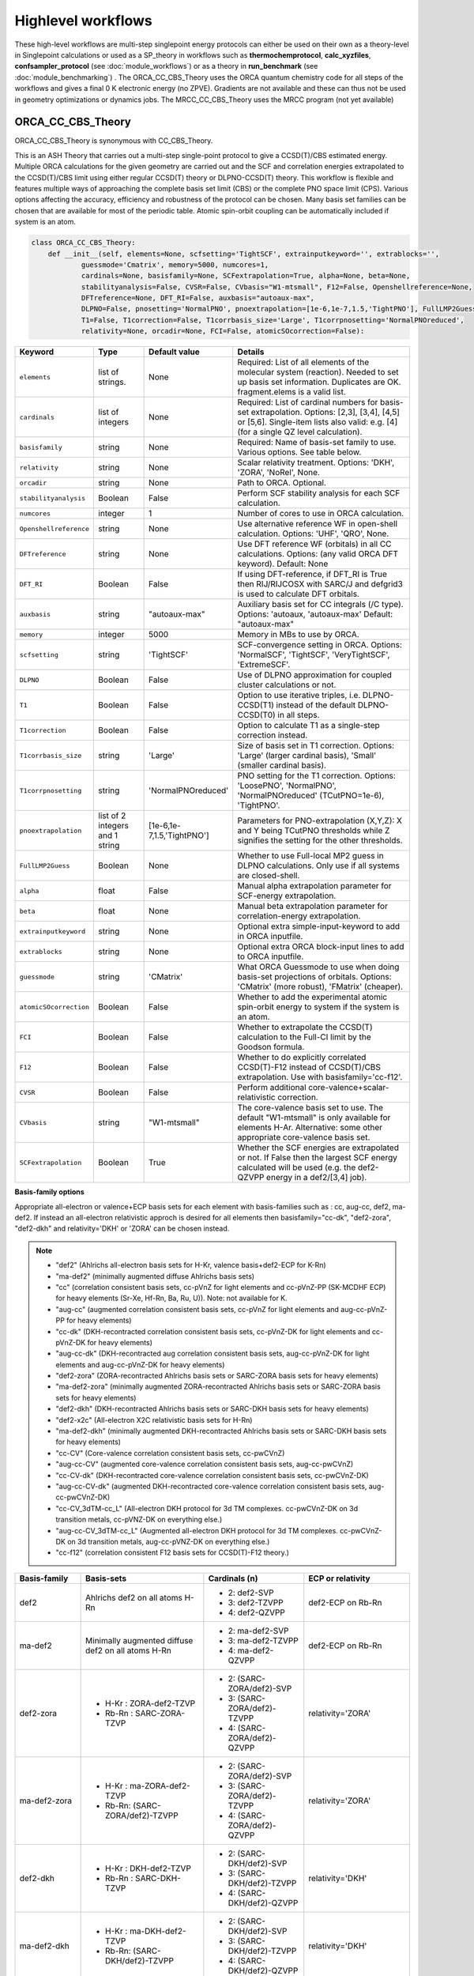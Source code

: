 Highlevel workflows
======================================

These high-level workflows are multi-step singlepoint energy protocols can either be used on their own as a theory-level in Singlepoint calculations or used as a SP_theory in workflows such as **thermochemprotocol**, **calc_xyzfiles**, **confsampler_protocol** (see :doc:`module_workflows`) 
or as a theory in **run_benchmark** (see :doc:`module_benchmarking`) .
The ORCA_CC_CBS_Theory uses the ORCA quantum chemistry code for all steps of the workflows and gives a final 0 K electronic energy (no ZPVE). Gradients are not available and these can thus not be used in geometry optimizations or dynamics jobs.
The MRCC_CC_CBS_Theory uses the MRCC program (not yet available)


#########################################
ORCA_CC_CBS_Theory
#########################################

ORCA_CC_CBS_Theory is synonymous with CC_CBS_Theory.

This is an ASH Theory that carries out a multi-step single-point protocol to give a CCSD(T)/CBS estimated energy.
Multiple ORCA calculations for the given geometry are carried out and the SCF and correlation energies extrapolated to the CCSD(T)/CBS limit using either regular CCSD(T) theory or DLPNO-CCSD(T) theory.
This workflow is flexible and features multiple ways of approaching the complete basis set limit (CBS) or the complete PNO space limit (CPS).
Various options affecting the accuracy, efficiency and robustness of the protocol can be chosen.
Many basis set families can be chosen that are available for most of the periodic table.
Atomic spin-orbit coupling can be automatically included if system is an atom.

.. code-block:: python

  class ORCA_CC_CBS_Theory:
      def __init__(self, elements=None, scfsetting='TightSCF', extrainputkeyword='', extrablocks='', 
              guessmode='Cmatrix', memory=5000, numcores=1, 
              cardinals=None, basisfamily=None, SCFextrapolation=True, alpha=None, beta=None, 
              stabilityanalysis=False, CVSR=False, CVbasis="W1-mtsmall", F12=False, Openshellreference=None, 
              DFTreference=None, DFT_RI=False, auxbasis="autoaux-max",
              DLPNO=False, pnosetting='NormalPNO', pnoextrapolation=[1e-6,1e-7,1.5,'TightPNO'], FullLMP2Guess=False, 
              T1=False, T1correction=False, T1corrbasis_size='Large', T1corrpnosetting='NormalPNOreduced', 
              relativity=None, orcadir=None, FCI=False, atomicSOcorrection=False):

.. list-table::
   :widths: 15 15 15 60
   :header-rows: 1

   * - Keyword
     - Type
     - Default value
     - Details
   * - ``elements``
     - list of strings.
     - None
     - Required: List of all elements of the molecular system (reaction). Needed to set up basis set information. Duplicates are OK. fragment.elems is a valid list.
   * - ``cardinals``
     - list of integers
     - None
     - Required: List of cardinal numbers for basis-set extrapolation. Options: [2,3], [3,4], [4,5] or [5,6]. Single-item lists also valid: e.g. [4] (for a single QZ level calculation).
   * - ``basisfamily``
     - string
     - None
     - Required: Name of basis-set family to use. Various options. See table below. 
   * - ``relativity``
     - string
     - None
     - Scalar relativity treatment. Options: 'DKH', 'ZORA', 'NoRel', None. 
   * - ``orcadir``
     - string
     - None
     - Path to ORCA. Optional. 
   * - ``stabilityanalysis``
     - Boolean
     - False
     - Perform SCF stability analysis for each SCF calculation.
   * - ``numcores``
     - integer
     - 1
     - Number of cores to use in ORCA calculation.
   * - ``Openshellreference``
     - string
     - None
     - Use alternative reference WF in open-shell calculation. Options: 'UHF', 'QRO', None.
   * - ``DFTreference``
     - string
     - None
     - Use DFT reference WF (orbitals) in all CC calculations. Options: (any valid ORCA DFT keyword). Default: None
   * - ``DFT_RI``
     - Boolean
     - False
     - If using DFT-reference, if DFT_RI is True then RIJ/RIJCOSX with SARC/J and defgrid3 is used to calculate DFT orbitals.
   * - ``auxbasis``
     - string
     - "autoaux-max"
     - Auxiliary basis set for CC integrals (/C type). Options: 'autoaux, 'autoaux-max' Default:  "autoaux-max"
   * - ``memory``
     - integer
     - 5000
     - Memory in MBs to use by ORCA.
   * - ``scfsetting``
     - string
     - 'TightSCF'
     - SCF-convergence setting in ORCA. Options: 'NormalSCF', 'TightSCF', 'VeryTightSCF', 'ExtremeSCF'.
   * - ``DLPNO``
     - Boolean
     - False
     - Use of DLPNO approximation for coupled cluster calculations or not.
   * - ``T1``
     - Boolean
     - False
     - Option to use iterative triples, i.e. DLPNO-CCSD(T1) instead of the default DLPNO-CCSD(T0) in all steps.
   * - ``T1correction``
     - Boolean
     - False
     - Option to calculate T1 as a single-step correction instead.
   * - ``T1corrbasis_size``
     - string
     - 'Large'
     - Size of basis set in T1 correction. Options: 'Large' (larger cardinal basis), 'Small' (smaller cardinal basis).
   * - ``T1corrpnosetting``
     - string
     - 'NormalPNOreduced'
     - PNO setting for the T1  correction. Options: 'LoosePNO', 'NormalPNO', 'NormalPNOreduced' (TCutPNO=1e-6), 'TightPNO'.
   * - ``pnoextrapolation``
     - list of 2 integers and 1 string
     - [1e-6,1e-7,1.5,'TightPNO']
     - Parameters for PNO-extrapolation (X,Y,Z): X and Y being TCutPNO thresholds while Z signifies the setting for the other thresholds. 
   * - ``FullLMP2Guess``
     - Boolean
     - None
     - Whether to use Full-local MP2 guess in DLPNO calculations. Only use if all systems are closed-shell.
   * - ``alpha``
     - float
     - False
     - Manual alpha extrapolation parameter for SCF-energy extrapolation.
   * - ``beta``
     - float
     - None
     -  Manual beta extrapolation parameter for correlation-energy extrapolation.
   * - ``extrainputkeyword``
     - string
     - None
     - Optional extra simple-input-keyword to add in ORCA inputfile.
   * - ``extrablocks``
     - string
     - None
     - Optional extra ORCA block-input lines to add to ORCA inputfile.
   * - ``guessmode``
     - string
     - 'CMatrix'
     - What ORCA Guessmode to use when doing basis-set projections of orbitals. Options: 'CMatrix' (more robust), 'FMatrix' (cheaper).
   * - ``atomicSOcorrection``
     - Boolean
     - False
     - Whether to add the experimental atomic spin-orbit energy to system if the system is an atom.
   * - ``FCI``
     - Boolean
     - False
     - Whether to extrapolate the CCSD(T) calculation to the Full-CI limit by the Goodson formula.
   * - ``F12``
     - Boolean
     - False
     - Whether to do explicitly correlated CCSD(T)-F12 instead of CCSD(T)/CBS extrapolation. Use with basisfamily='cc-f12'.
   * - ``CVSR``
     - Boolean
     - False
     - Perform additional core-valence+scalar-relativistic correction.
   * - ``CVbasis``
     - string
     - "W1-mtsmall"
     - The core-valence basis set to use. The default "W1-mtsmall" is only available for elements H-Ar. Alternative: some other appropriate core-valence basis set.
   * - ``SCFextrapolation``
     - Boolean
     - True
     - Whether the SCF energies are extrapolated or not. If False then the largest SCF energy calculated will be used (e.g. the def2-QZVPP energy in a def2/[3,4] job).


**Basis-family options**

Appropriate all-electron or valence+ECP basis sets for each element with basis-families such as : cc, aug-cc, def2, ma-def2. 
If instead an all-electron relativistic approch is desired for all elements then basisfamily="cc-dk", "def2-zora", "def2-dkh" and relativity='DKH' or 'ZORA' can be chosen instead.


.. note:: - "def2" (Ahlrichs all-electron basis sets for H-Kr, valence basis+def2-ECP for K-Rn)
  - "ma-def2" (minimally augmented diffuse Ahlrichs basis sets)
  - "cc" (correlation consistent basis sets, cc-pVnZ for light elements and cc-pVnZ-PP (SK-MCDHF ECP) for heavy elements (Sr-Xe, Hf-Rn, Ba, Ru, U)). Note: not available for K.
  - "aug-cc" (augmented correlation consistent basis sets, cc-pVnZ for light elements and aug-cc-pVnZ-PP for heavy elements)
  - "cc-dk" (DKH-recontracted correlation consistent basis sets, cc-pVnZ-DK for light elements and cc-pVnZ-DK for heavy elements)
  - "aug-cc-dk" (DKH-recontracted aug correlation consistent basis sets, aug-cc-pVnZ-DK for light elements and aug-cc-pVnZ-DK for heavy elements)
  - "def2-zora" (ZORA-recontracted Ahlrichs basis sets or SARC-ZORA basis sets for heavy elements)
  - "ma-def2-zora" (minimally augmented ZORA-recontracted Ahlrichs basis sets or SARC-ZORA basis sets for heavy elements)
  - "def2-dkh" (DKH-recontracted Ahlrichs basis sets or SARC-DKH basis sets for heavy elements)
  - "def2-x2c" (All-electron X2C relativistic basis sets for H-Rn)
  - "ma-def2-dkh" (minimally augmented DKH-recontracted Ahlrichs basis sets or SARC-DKH basis sets for heavy elements)
  - "cc-CV" (Core-valence correlation consistent basis sets, cc-pwCVnZ)
  - "aug-cc-CV" (augmented core-valence correlation consistent basis sets, aug-cc-pwCVnZ)
  - "cc-CV-dk" (DKH-recontracted core-valence correlation consistent basis sets, cc-pwCVnZ-DK)
  - "aug-cc-CV-dk" (augmented DKH-recontracted core-valence correlation consistent basis sets, aug-cc-pwCVnZ-DK)
  - "cc-CV_3dTM-cc_L" (All-electron DKH protocol for 3d TM complexes. cc-pwCVnZ-DK on 3d transition metals, cc-pVNZ-DK on everything else.)
  - "aug-cc-CV_3dTM-cc_L" (Augmented all-electron DKH protocol for 3d TM complexes. cc-pwCVnZ-DK on 3d transition metals, aug-cc-pVNZ-DK on everything else.)
  - "cc-f12" (correlation consistent F12 basis sets for CCSD(T)-F12 theory.)


+---------------------+---------------------------------+------------------------------+----------------------------+
| Basis-family        | Basis-sets                      | Cardinals (n)                | ECP or relativity          |
+=====================+=================================+==============================+============================+
| def2                | Ahlrichs def2                   | - 2: def2-SVP                | def2-ECP                   |
|                     | on all atoms H-Rn               | - 3: def2-TZVPP              | on Rb-Rn                   |
|                     |                                 | - 4: def2-QZVPP              |                            |
+---------------------+---------------------------------+------------------------------+----------------------------+
| ma-def2             | Minimally augmented             | - 2: ma-def2-SVP             | def2-ECP                   |
|                     | diffuse def2                    | - 3: ma-def2-TZVPP           | on Rb-Rn                   |
|                     | on all atoms H-Rn               | - 4: ma-def2-QZVPP           |                            |
+---------------------+---------------------------------+------------------------------+----------------------------+
| def2-zora           | - H-Kr : ZORA-def2-TZVP         | - 2: (SARC-ZORA/def2)-SVP    | relativity='ZORA'          |
|                     | - Rb-Rn : SARC-ZORA-TZVP        | - 3: (SARC-ZORA/def2)-TZVPP  |                            |
|                     |                                 | - 4: (SARC-ZORA/def2)-QZVPP  |                            |
+---------------------+---------------------------------+------------------------------+----------------------------+
| ma-def2-zora        | - H-Kr : ma-ZORA-def2-TZVP      | - 2: (SARC-ZORA/def2)-SVP    | relativity='ZORA'          |
|                     | - Rb-Rn: (SARC-ZORA/def2)-TZVPP | - 3: (SARC-ZORA/def2)-TZVPP  |                            |
|                     |                                 | - 4: (SARC-ZORA/def2)-QZVPP  |                            |
+---------------------+---------------------------------+------------------------------+----------------------------+
| def2-dkh            | - H-Kr : DKH-def2-TZVP          | - 2: (SARC-DKH/def2)-SVP     | relativity='DKH'           |
|                     | - Rb-Rn : SARC-DKH-TZVP         | - 3: (SARC-DKH/def2)-TZVPP   |                            |
|                     |                                 | - 4: (SARC-DKH/def2)-QZVPP   |                            |
+---------------------+---------------------------------+------------------------------+----------------------------+
| ma-def2-dkh         | - H-Kr : ma-DKH-def2-TZVP       | - 2: (SARC-DKH/def2)-SVP     | relativity='DKH'           |
|                     | - Rb-Rn: (SARC-DKH/def2)-TZVPP  | - 3: (SARC-DKH/def2)-TZVPP   |                            |
|                     |                                 | - 4: (SARC-DKH/def2)-QZVPP   |                            |
+---------------------+---------------------------------+------------------------------+----------------------------+
| def2-x2c            | - H-Rn : x2c-nVP(P)all          | - 2: x2c-SVP-all             | relativity='DKH'           |
|                     |                                 | - 3: x2c-TZVPP-all           | ( later: relativity='X2C') |
|                     |                                 | - 4: x2c-QZVPP-all           |                            |
+---------------------+---------------------------------+------------------------------+----------------------------+
| cc                  | - H-Kr: cc-pVnZ                 | - 2: cc-pVDZ(-PP)            | SK-MCDHF-RSC               |
|                     | - Sr-Xe: cc-pVnZ-PP             | - 3: cc-pVTZ(-PP)            | on Sr-Xe, Hf-Rn,           |
|                     | - Hf-Rn: cc-pVnZ-PP             | - 4: cc-pVQZ(-PP)            | Ba,Ra,U                    |
|                     | - Ba,Ra,U: cc-pVnZ-PP           | - 5: cc-pV5Z(-PP)            |                            |
|                     |                                 | - 6: cc-pV6Z (H-Ar only)     |                            |
+---------------------+---------------------------------+------------------------------+----------------------------+
| cc-f12              | - H-Ar: cc-pVnZ-F12             | - 2: cc-pVDZ(-PP)-F12        | SK-MCDHF-RSC               |
|                     | - Ga-Kr: cc-pVnZ-PP-F12         | - 3: cc-pVTZ(-PP)-F12        | on Ga-Kr, In-Xe, Tl-Rn     |
|                     | - In-Xe: cc-pVnZ-PP-F12         | - 4: cc-pVQZ(-PP)-F12        |                            |
| (use with F12=True) | - Tl-Rn: cc-pVnZ-PP-F12         |                              |                            |
|                     |                                 |                              |                            |
+---------------------+---------------------------------+------------------------------+----------------------------+
| aug-cc              | - H-Kr: aug-cc-pVnZ,            | - 2: aug-cc-pVDZ(-PP)        | SK-MCDHF-RSC               |
|                     | - Sr-Xe: aug-cc-pVnZ-PP,        | - 3: aug-cc-pVTZ(-PP)        | on Sr-Xe, Hf-Rn,           |
|                     | - Hf-Rn: aug-cc-pVnZ-PP,        | - 4: aug-cc-pVQZ(-PP)        | Ba,Ra,U                    |
|                     | - Ba,Ra,U: aug-cc-pVnZ-PP       | - 5: aug-cc-pV5Z(-PP)        |                            |
|                     |                                 | - 6: aug-cc-pV6Z (H-Ar Only) |                            |
+---------------------+---------------------------------+------------------------------+----------------------------+
| cc-dk               | - cc-pVnZ-DK on H-Ar,           | - 2: cc-pVDZ-DK              |                            |
|                     | - Sc-Kr, Y-Xe, Hf-Rn,           | - 3: cc-pVTZ-DK              | relativity='DKH'           |
|                     | - 4: cc-pVQZ-DK                 | - 4: cc-pVQZ-DK              |                            |
|                     | - (missing QZ for Y-Cd)         | - 5: cc-pV5Z-DK              |                            |
+---------------------+---------------------------------+------------------------------+----------------------------+
| aug-cc-dk           | - cc-pVnZ-DK on H-Ar,           | - 2: aug-cc-pVDZ-DK          |                            |
|                     | - Sc-Kr, Y-Xe, Hf-Rn,           | - 3: aug-cc-pVTZ-DK          | relativity='DKH'           |
|                     | - 4: aug-cc-pVQZ-DK             | - 4: aug-cc-pVQZ-DK          |                            |
|                     | - (missing QZ for Y-Cd)         | - 5: aug-cc-pV5Z-DK          |                            |
+---------------------+---------------------------------+------------------------------+----------------------------+
| cc-CV               | - H-Kr: cc-pwCVnZ               | - 2: cc-pwCVDZ(-PP)          | SK-MCDHF-RSC               |
|                     | - Sr-Xe: cc-pwCVnZ-PP           | - 3: cc-pwCVTZ(-PP)          | on Sr-Xe, Hf-Rn,           |
|                     | - Hf-Rn: cc-pwCVnZ-PP           | - 4: cc-pwCVQZ(-PP)          | Ba,Ra,U                    |
|                     | - Ba,Ra,U: cc-pwCVnZ-PP         | - 5: cc-pWCV5Z(-PP)          |                            |
|                     |                                 |                              |                            |
+---------------------+---------------------------------+------------------------------+----------------------------+
| aug-cc-CV           | - H-Kr: aug-cc-pwCVnZ           | - 2: aug-cc-pwCVDZ(-PP)      | SK-MCDHF-RSC               |
|                     | - Sr-Xe: aug-cc-pwCVnZ-PP       | - 3: aug-cc-pwCVTZ(-PP)      | on Sr-Xe, Hf-Rn,           |
|                     | - Hf-Rn: aug-cc-pwCVnZ-PP       | - 4: aug-cc-pwCVQZ(-PP)      | Ba,Ra,U                    |
|                     | - Ba,Ra,U: aug-cc-pwCVnZ-PP     | - 5: aug-cc-pWCV5Z(-PP)      |                            |
|                     |                                 |                              |                            |
+---------------------+---------------------------------+------------------------------+----------------------------+
| cc-CV-dk            | - H-Be,Na-Mg: cc-pwCVnZ-DK      | - 2: cc-(pwC)VDZ-DK          |                            |
|                     | - B-Ne: cc-pVnZ-DK (!)          | - 3: cc-(pwC)VTZ-DK          | relativity='DKH'           |
|                     | - Al-Ar: cc-pVnZ-DK (!)         | - 4: cc-(pwC)VQZ-DK          |                            |
|                     | - Ca-Zn: cc-pVwCnZ-DK           | - 5: cc-(pwC)V5Z-DK          |                            |
|                     | - missing QZ for Y-Cd           |                              |                            |
+---------------------+---------------------------------+------------------------------+----------------------------+
| aug-cc-CV-dk        | - H-Be,Na-Mg: aug-cc-pwCVnZ-DK  | - 2: aug-cc-(pwC)VDZ-DK      |                            |
|                     | - B-Ne: aug-cc-pVnZ-DK (!)      | - 3: aug-cc-(pwC)VTZ-DK      | relativity='DKH'           |
|                     | - Al-Ar: aug-cc-pVnZ-DK (!)     | - 4: aug-cc-(pwC)VQZ-DK      |                            |
|                     | - Ca-Zn: aug-cc-pVwCnZ-DK       | - 5: aug-cc-(pwC)V5Z-DK      |                            |
|                     | - missing QZ for Y-Cd           |                              |                            |
+---------------------+---------------------------------+------------------------------+----------------------------+
| cc-CV_3dTM-cc_L     | - H-Kr: cc-pVnZ-DK              | - 2: cc-(pwC)VDZ-DK          |                            |
|                     | - Sc-Zn: cc-pwCVnZ-DK (!)       | - 3: cc-(pwC)VTZ-DK          | relativity='DKH'           |
|                     | - Ga-Rn: cc-pVnZ-DK             | - 4: cc-(pwC)VQZ-DK          |                            |
|                     |                                 | - 5: cc-(pwC)V5Z-DK          |                            |
|                     |                                 |                              |                            |
+---------------------+---------------------------------+------------------------------+----------------------------+
| aug-cc-CV_3dTM-cc_L | - H-Kr: aug-cc-pVnZ-DK          | - 2: (aug)-cc-(pwC)VDZ-DK    |                            |
|                     | - Sc-Zn: cc-pwCVnZ-DK (!)       | - 3: (aug)-cc-(pwC)VTZ-DK    | relativity='DKH'           |
|                     | - Ga-Rn: aug-cc-pVnZ-DK         | - 4: (aug)-cc-(pwC)VQZ-DK    |                            |
|                     |                                 | - 5: (aug)-cc-(pwC)V5Z-DK    |                            |
|                     |                                 |                              |                            |
+---------------------+---------------------------------+------------------------------+----------------------------+

.. note::  Note: often missing basis sets for K and Ca. Sometimes there are missing basis sets for specific elements and specific cardinals.


#########################################
ORCA_CC_CBS_Theory Examples
#########################################

**Basic examples**

.. code-block:: python
    
    N2=Fragment(xyzfile='n2.xyz')
    cc = ORCA_CC_CBS_Theory(elements=["N"], cardinals = [2,3], basisfamily="cc", numcores=1)
    Singlepoint(theory=cc, fragment=N2)


The example above defines an N2 fragment (from file n2.xyz) and runs a single-point calculation using the defined ORCA_CC_CBS_Theory object. 
Multiple CCSD(T) calculations are then carried out using the different basis sets specified by the basis-family and the cardinals.
Cardinals=[2,3] and basisfamily="cc" means that the cc-pVDZ and cc-pVTZ basis sets will be used.
Separate basis-set extrapolation of SCF and correlation energies is then performed. Appropriate extrapolation parameters for 2-point extrapolations with this basis set family are chosen.

.. code-block:: python

    ferrocene=Fragment(xyzfile='ferrocene.xyz')
    cc = ORCA_CC_CBS_Theory(elements=["Fe", "C", "H"], cardinals = [2,3], basisfamily="def2", numcores=1, 
        DLPNO=True, pnosetting="NormalPNO", T1=False)
    Singlepoint(theory=cc, fragment=ferrocene)

For a larger molecule like ferrocene, regular CCSD(T) is quite an expensive calculation and so here we invoke the DLPNO approximation via DLPNO=True.
We use the 'def2' basis family here with cardinals=[2,3] meaning that the def2-SVP and def2-TZVPP basis sets will be used.
The DLPNO approximation error can be controlled via threshold keywords ('LoosePNO', 'NormalPNO', 'TightPNO'), here we choose 'NormalPNO'. 
We also choose the regular triples approximation (DLPNO-CCSD(T0) by setting T1 to False.

.. code-block:: python

    ferrocene=Fragment(xyzfile='ferrocene.xyz')
    cc = ORCA_CC_CBS_Theory(elements=ferrocene.elems, cardinals = [3,4], basisfamily="cc-CV_3dTM-cc_L", relativity='DKH', numcores=1, 
        DLPNO=True, pnosetting="extrapolation", pnoextrapolation=[6,7] T1=True)
    Singlepoint(theory=cc, fragment=ferrocene)

Finally we crank up the accuracy even further by choosing cardinals=[3,4], switch to the basisfamily="cc-CV_3dTM-cc_L and activate the 'DKH' relativistic approximation.
This calculation will utilize a mixed metal-ligands basis set: cc-pwCVTZ-DK/cc-pwCVQZ-DK on Fe and cc-pVDZ-DK/cc-pVTZ-DK on C,H.
Instead of using a single DLPNO threshold we here calculate DLPNO-CCSD(T) energies using 2 PNO tresholds and extrapolate to the PNO-limit.
Finally we set T1 keyword to True which will tell ORCA to do a more accurate iterative triples DLPNO-CCSD(T1) approximation.

For additional examples on using ORCA_CC_CBS_Theory on real-world systems and showing real data see:  :doc:`Highlevel_CC_CBS_workflows`


##############################
Reaction_Highlevel_Analysis
##############################

In order to facilitate the analysis of basis-set and/or PNO convergence in CCSD(T) calculations, the **Reaction_Highlevel_Analysis** function can be used.
It will read in a list of ASH fragments and reaction stoichiometry and calculate the reaction energy with multiple levels of theory and plot the results using Matplotlib.
This allows one to easily see how well converged the results are.

CCSD(T) calculations are performed both with def2 (up to QZ level) and cc basis sets (up to 6Z level), explicitly correlated CCSD(T)-F12 calculations (up to QZ-F12) 
and complete basis set extrapolations are performed.
Note that the large-basis cc-pV5Z and cc-pV6Z calculations can not be carried out for all systems. Set highest_cardinal to a lower number if required.


.. warning:: The plots require the Matplotlib library to be installed. 

To be added: PNO-extrapolation options

.. code-block:: python

    def Reaction_Highlevel_Analysis(fraglist=None, stoichiometry=None, numcores=1, memory=7000, reactionlabel='Reactionlabel', energy_unit='kcal/mol',
                                    def2_family=True, cc_family=True, aug_cc_family=False, F12_family=True, DLPNO=False, extrapolation=True, highest_cardinal=6,
                                    plot=True ):
        """Function to perform high-level CCSD(T) calculations for a reaction with associated plots.
        Performs CCSD(T) with cc and def2 basis sets, CCSD(T)-F12 and CCSD(T)/CBS extrapolations

        Args:
            fragment ([type], optional): [description]. Defaults to None.
            fraglist ([type], optional): [description]. Defaults to None.
            stoichiometry ([type], optional): [description]. Defaults to None.
            numcores (int, optional): [description]. Defaults to 1.
            memory (int, optional): [description]. Defaults to 7000.
            reactionlabel (str, optional): [description]. Defaults to 'Reactionlabel'.
            energy_unit (str): Energy unit for ReactionEnergy. Options: 'kcal/mol', 'kJ/mol', 'eV', 'cm-1'. Default: 'kcal/mol'
            def2_family (bool, optional): [description]. Defaults to True.
            cc_family (bool, optional): [description]. Defaults to True.
            F12_family (bool, optional): [description]. Defaults to True.
            highest_cardinal (int, optional): [description]. Defaults to 5.
            plot (Boolean): whether to plot the results or not (requires Matplotlib). Defaults to True. 
        """

Example (Bond Dissociation Energy of N2): 

.. code-block:: python

    from ash import *

    #Define molecular fragments from XYZ-files or other
    N2=Fragment(xyzfile='n2.xyz', charge=0, mult=1, label='N2')
    N=Fragment(atom='N', charge=0, mult=4, label='N')

    #Create a list of fragments and define the stoichiometry
    specieslist=[N2, N]
    stoichiometry=[-1,2]
    reactionlabel='N2_BDE'

    # Call Reaction_Highlevel_Analysis
    Reaction_Highlevel_Analysis(fraglist=specieslist, stoichiometry=stoichiometry, numcores=1, memory=7000, reactionlabel=reactionlabel,
                                    def2_family=True, cc_family=True, F12_family=True, extrapolation=True, highest_cardinal=5 )

The outputfile will contain the CCSD(T) total energies and reaction energies for each species and basis set level.
Additionally energy vs. basis-cardinal plots are created for both the total energy for each species and the reaction energy.


.. image:: figures/N2_BDE.png
   :align: center
   :width: 700


.. image:: figures/N2_Energy.png
   :align: center
   :width: 700

.. image:: figures/N_Energy.png
   :align: center
   :width: 700


